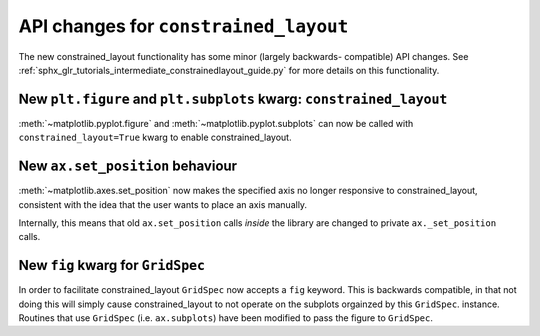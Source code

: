 API changes for ``constrained_layout``
----------------------------------------

The new constrained_layout functionality has some minor (largely backwards-
compatible) API changes.  See
:ref:`sphx_glr_tutorials_intermediate_constrainedlayout_guide.py` for
more details on this functionality.


New ``plt.figure`` and ``plt.subplots`` kwarg: ``constrained_layout``
~~~~~~~~~~~~~~~~~~~~~~~~~~~~~~~~~~~~~~~~~~~~~~~~~~~~~~~~~~~~~~~~~~~~~~

:meth:`~matplotlib.pyplot.figure` and :meth:`~matplotlib.pyplot.subplots`
can now be called with ``constrained_layout=True`` kwarg to enable
constrained_layout.

New ``ax.set_position`` behaviour
~~~~~~~~~~~~~~~~~~~~~~~~~~~~~~~~~~

:meth:`~matplotlib.axes.set_position` now makes the specified axis no
longer responsive to constrained_layout, consistent with the idea that the
user wants to place an axis manually.

Internally, this means that old ``ax.set_position`` calls *inside* the library
are changed to private ``ax._set_position`` calls.

New ``fig`` kwarg for ``GridSpec``
~~~~~~~~~~~~~~~~~~~~~~~~~~~~~~~~~~

In order to facilitate constrained_layout ``GridSpec`` now accepts a
``fig`` keyword.  This is backwards compatible, in that not doing this will
simply cause constrained_layout to not operate on the subplots orgainzed by
this ``GridSpec``. instance.  Routines that use ``GridSpec`` (i.e. ``ax.subplots``)
have been modified to pass the figure to ``GridSpec``.

